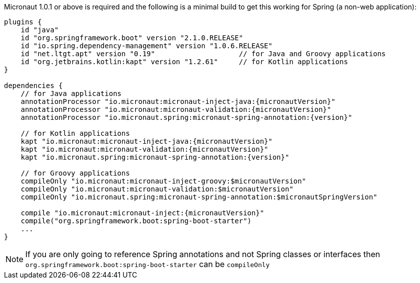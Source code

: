 Micronaut 1.0.1 or above is required and the following is a minimal build to get this working for Spring (a non-web application):

[source,groovy,subs="attributes"]
----
plugins {
    id "java"
    id "org.springframework.boot" version "2.1.0.RELEASE"
    id "io.spring.dependency-management" version "1.0.6.RELEASE"
    id "net.ltgt.apt" version "0.19"                    // for Java and Groovy applications
    id "org.jetbrains.kotlin:kapt" version "1.2.61"     // for Kotlin applications
}

dependencies {
    // for Java applications
    annotationProcessor "io.micronaut:micronaut-inject-java:{micronautVersion}"
    annotationProcessor "io.micronaut:micronaut-validation:{micronautVersion}"
    annotationProcessor "io.micronaut.spring:micronaut-spring-annotation:{version}"

    // for Kotlin applications
    kapt "io.micronaut:micronaut-inject-java:{micronautVersion}"
    kapt "io.micronaut:micronaut-validation:{micronautVersion}"
    kapt "io.micronaut.spring:micronaut-spring-annotation:{version}"
    
    // for Groovy applications
    compileOnly "io.micronaut:micronaut-inject-groovy:$micronautVersion"
    compileOnly "io.micronaut:micronaut-validation:$micronautVersion"
    compileOnly "io.micronaut.spring:micronaut-spring-annotation:$micronautSpringVersion"

    compile "io.micronaut:micronaut-inject:{micronautVersion}"
    compile("org.springframework.boot:spring-boot-starter")
    ...
}
----

NOTE: If you are only going to reference Spring annotations and not Spring classes or interfaces then `org.springframework.boot:spring-boot-starter` can be `compileOnly`
